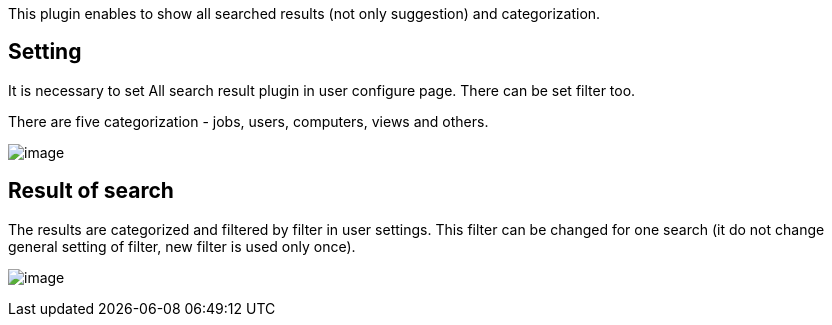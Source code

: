 This plugin enables to show all searched results (not only suggestion)
and categorization.

[[Allsearchedresultsplugin-Setting]]
== Setting

It is necessary to set All search result plugin in user configure page.
There can be set filter too.

There are five categorization - jobs, users, computers, views and
others.

[.confluence-embedded-file-wrapper]#image:docs/images/Screenshot-23.png[image]#

[[Allsearchedresultsplugin-Resultofsearch]]
== Result of search

The results are categorized and filtered by filter in user settings.
This filter can be changed for one search (it do not change general
setting of filter, new filter is used only once).

[.confluence-embedded-file-wrapper]#image:docs/images/Screenshot-24.png[image]#
